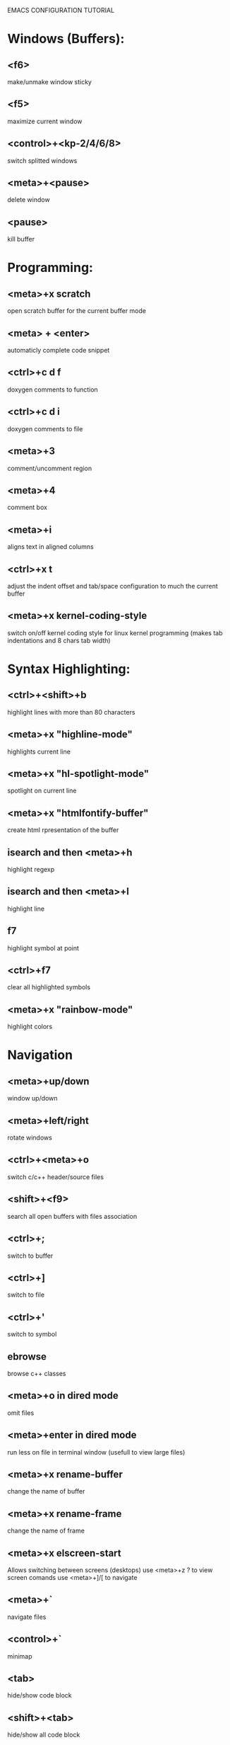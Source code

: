 
        
EMACS CONFIGURATION TUTORIAL


* Windows (Buffers):
** <f6>
   make/unmake window sticky
** <f5>
   maximize current window
** <control>+<kp-2/4/6/8>
   switch splitted windows
** <meta>+<pause>
   delete window
** <pause>
   kill buffer

* Programming:
** <meta>+x scratch
   open scratch buffer for the current buffer mode
** <meta> + <enter>
   automaticly complete code snippet
** <ctrl>+c d f
   doxygen comments to function
** <ctrl>+c d i
   doxygen comments to file
** <meta>+3
   comment/uncomment region
** <meta>+4
   comment box
** <meta>+i
   aligns text in aligned columns
** <ctrl>+x t
   adjust the indent offset and tab/space configuration to much the current buffer
** <meta>+x kernel-coding-style
   switch on/off kernel coding style for linux kernel programming
   (makes tab indentations and 8 chars tab width)
* Syntax Highlighting:
** <ctrl>+<shift>+b
   highlight lines with more than 80 characters 
** <meta>+x "highline-mode"
   highlights current line
** <meta>+x "hl-spotlight-mode"
   spotlight on current line
** <meta>+x "htmlfontify-buffer"
   create html rpresentation of the buffer
** isearch and then <meta>+h
   highlight regexp
** isearch and then <meta>+l
   highlight line
** f7
   highlight symbol at point
** <ctrl>+f7
   clear all highlighted symbols
** <meta>+x "rainbow-mode"
   highlight colors
* Navigation
** <meta>+up/down
   window up/down
** <meta>+left/right
   rotate windows 
** <ctrl>+<meta>+o
   switch c/c++ header/source files 
** <shift>+<f9>
   search all open buffers with files association  
** <ctrl>+;
   switch to buffer
** <ctrl>+]
   switch to file
** <ctrl>+'
   switch to symbol
** ebrowse
   browse c++ classes
** <meta>+o in dired mode
   omit files
** <meta>+enter in dired mode
   run less on file in terminal window (usefull to view large files)
** <meta>+x rename-buffer
   change the name of buffer
** <meta>+x rename-frame
   change the name of frame
** <meta>+x elscreen-start
   Allows switching between screens (desktops)
   use <meta>+z ? to view screen comands
   use <meta>+]/[ to navigate
** <meta>+`
   navigate files
** <control>+`
   minimap
** <tab>
   hide/show code block
** <shift>+<tab>
   hide/show all code block
** <control>/<shift>+<plus>/<minus>
   hide/show all/single #ifdef statement in c
** <control>x f
   find file at point
* Editing:
** <ctrl>+w
   backward kill word
** <ctrl>+enter
   Text rectangles editing 
** <meta>+insert
   Search kill ring
** <meta>+delete
   show kill ring
** <ctrl>+o during search
   shows all occurs of the word in the current windows
** <ctrl>+left/right during search
   search backward/forward
** In artist mode <ctrl>+p/<ctrl>+l
   select drawing mode and settings using ido complete
** <ctrl>+x 6 2/1
   edit/merge 2 columns
** <ctrl>+%
   interactive replacement
** <meta>+x align
   aligns lines to the same column structure
** <ctrl>+c d
   insert date
   
** <meta>+kp-8/2
   swap line up or down
* Debugging:
** keypad-2
   step
** keypad-6
   next
** keypad-5
   break
** keypad-8
   continue
** <meta>+x "gdb-many-windows"
   build debugging environment windows

* more tips:
** you should use http://www.randyrants.com/sharpkeys utility to map caps lock to <ctrl> key on windows

* Windows:
** <meta>+wheel up/down
   zoom in/out
** <control>+wheel up/down
   text increase/decrease

* Emacs
** <ctr>+q
   like meta+x but with ido completion
* Macros:
** <meta>+<f12>
   apply last keyboard macro to region
** <ctrl>+x =
   evaluate mathematical expression in selected region
   
* Info
** <meta>+=
   prints the number of lines and characters in the region
* Misc
** <meta>+x describe-face
* Publishing
** org-mode
*** <control>+c <control>+t
    change task state
* Shell
** <meta>+x "ssh-authorize"
   add your public key to authorized_keys on the logged in machine
   should be run in shell buffer
** <ctrl>+=
   run ssh and connect to host. Switch to ibuffer select several
   ssh's then press <ctrl>+= to control them in clustered way
* Packages
** <meta>+x el-get-install
   Upgrade some of the modules with the latest source version
* SourceControl
** meta+m
   start magit to view git repository
** meta+M
   start git-mode to view git repository
* Encryption
** just edit filename.gpg instead of filename and it will be encrypted  
